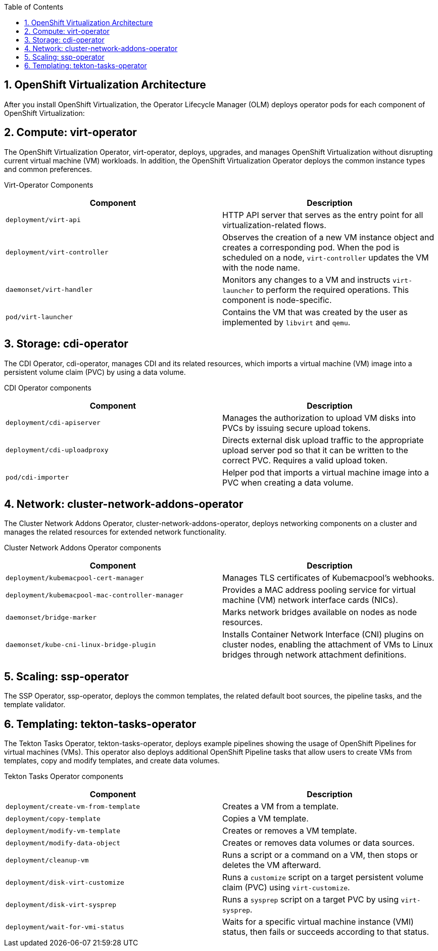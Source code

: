 :scrollbar:
:toc2:
:numbered:

== OpenShift Virtualization Architecture 

After you install OpenShift Virtualization, the Operator Lifecycle Manager (OLM) deploys operator pods for each component of OpenShift Virtualization:

== Compute: virt-operator

The OpenShift Virtualization Operator, virt-operator, deploys, upgrades, and manages OpenShift Virtualization without disrupting current virtual machine (VM) workloads. In addition, the OpenShift Virtualization Operator deploys the common instance types and common preferences.

Virt-Operator Components
[cols="1,1"]
|===
|*Component* |*Description*

|`deployment/virt-api`
|HTTP API server that serves as the entry point for all virtualization-related flows.

|`deployment/virt-controller`
|Observes the creation of a new VM instance object and creates a corresponding pod. When the pod is scheduled on a node, `virt-controller` updates the VM with the node name.

|`daemonset/virt-handler`
|Monitors any changes to a VM and instructs `virt-launcher` to perform the required operations. This component is node-specific.

|`pod/virt-launcher`
|Contains the VM that was created by the user as implemented by `libvirt` and `qemu`.
|===
== Storage: cdi-operator
The CDI Operator, cdi-operator, manages CDI and its related resources, which imports a virtual machine (VM) image into a persistent volume claim (PVC) by using a data volume. 

CDI Operator components
[cols="1,1"]
|===
|*Component* |*Description*

|`deployment/cdi-apiserver`
|Manages the authorization to upload VM disks into PVCs by issuing secure upload tokens.

|`deployment/cdi-uploadproxy`
|Directs external disk upload traffic to the appropriate upload server pod so that it can be written to the correct PVC. Requires a valid upload token.

|`pod/cdi-importer`
|Helper pod that imports a virtual machine image into a PVC when creating a data volume.
|===

== Network: cluster-network-addons-operator
The Cluster Network Addons Operator, cluster-network-addons-operator, deploys networking components on a cluster and manages the related resources for extended network functionality.

Cluster Network Addons Operator components
[cols="1,1"]
|===
|*Component* |*Description*

|`deployment/kubemacpool-cert-manager`
|Manages TLS certificates of Kubemacpool’s webhooks.

|`deployment/kubemacpool-mac-controller-manager`
|Provides a MAC address pooling service for virtual machine (VM) network interface cards (NICs).

|`daemonset/bridge-marker`
|Marks network bridges available on nodes as node resources.

|`daemonset/kube-cni-linux-bridge-plugin`
|Installs Container Network Interface (CNI) plugins on cluster nodes, enabling the attachment of VMs to Linux bridges through network attachment definitions.
|===

== Scaling: ssp-operator
The SSP Operator, ssp-operator, deploys the common templates, the related default boot sources, the pipeline tasks, and the template validator.

== Templating: tekton-tasks-operator
The Tekton Tasks Operator, tekton-tasks-operator, deploys example pipelines showing the usage of OpenShift Pipelines for virtual machines (VMs). This operator also deploys additional OpenShift Pipeline tasks that allow users to create VMs from templates, copy and modify templates, and create data volumes.

Tekton Tasks Operator components
[cols="1,1"]
|===
|*Component* |*Description*

|`deployment/create-vm-from-template`
|	Creates a VM from a template.

|`deployment/copy-template`
|	Copies a VM template.

|`deployment/modify-vm-template`
|	Creates or removes a VM template.

|`deployment/modify-data-object`
|	Creates or removes data volumes or data sources.

|`deployment/cleanup-vm`
|	Runs a script or a command on a VM, then stops or deletes the VM afterward.

|`deployment/disk-virt-customize`
|	Runs a `customize` script on a target persistent volume claim (PVC) using `virt-customize`.

|`deployment/disk-virt-sysprep`
|	Runs a `sysprep` script on a target PVC by using `virt-sysprep`.

|`deployment/wait-for-vmi-status`
|	Waits for a specific virtual machine instance (VMI) status, then fails or succeeds according to that status.
|===

